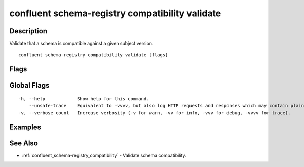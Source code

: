 ..
   WARNING: This documentation is auto-generated from the confluentinc/cli repository and should not be manually edited.

.. _confluent_schema-registry_compatibility_validate:

confluent schema-registry compatibility validate
------------------------------------------------

Description
~~~~~~~~~~~

Validate that a schema is compatible against a given subject version.

::

  confluent schema-registry compatibility validate [flags]

Flags
~~~~~

.. tabs::

   .. group-tab:: Cloud
   
      ::
      
            --subject string       Subject of the schema.
            --version string       Version of the schema. Can be a specific version or "latest".
            --schema string        The path to the schema file.
            --type string          Specify the schema type as "avro", "json", or "protobuf".
            --references string    The path to the references file.
            --api-key string       API key.
            --api-secret string    API key secret.
            --context string       CLI context name.
            --environment string   Environment ID.
        -o, --output string        Specify the output format as "human", "json", or "yaml". (default "human")
      
   .. group-tab:: On-Prem
   
      ::
      
            --subject string                    Subject of the schema.
            --version string                    Version of the schema. Can be a specific version or "latest".
            --schema string                     The path to the schema file.
            --type string                       Specify the schema type as "avro", "json", or "protobuf".
            --references string                 The path to the references file.
            --ca-location string                File or directory path to CA certificate(s) to authenticate the Schema Registry client.
            --schema-registry-endpoint string   The URL of the Schema Registry cluster.
            --context string                    CLI context name.
        -o, --output string                     Specify the output format as "human", "json", or "yaml". (default "human")
      
Global Flags
~~~~~~~~~~~~

::

  -h, --help            Show help for this command.
      --unsafe-trace    Equivalent to -vvvv, but also log HTTP requests and responses which may contain plaintext secrets.
  -v, --verbose count   Increase verbosity (-v for warn, -vv for info, -vvv for debug, -vvvv for trace).

Examples
~~~~~~~~

.. tabs::

   .. group-tab:: Cloud
   
      Validate the compatibility of schema "payments" against the latest version of subject "records".
      
      ::
      
        confluent schema-registry compatibility validate --schema payments.avro --type avro --subject records --version latest
      
   .. group-tab:: On-Prem
   
      Validate the compatibility of schema "payments" against the latest version of subject "records".
      
      ::
      
        confluent schema-registry compatibility validate --schema payments.avro --type avro --subject records --version latest --ca-location <ca-file-location> --schema-registry-endpoint <schema-registry-endpoint>
      
See Also
~~~~~~~~

* :ref:`confluent_schema-registry_compatibility` - Validate schema compatibility.
